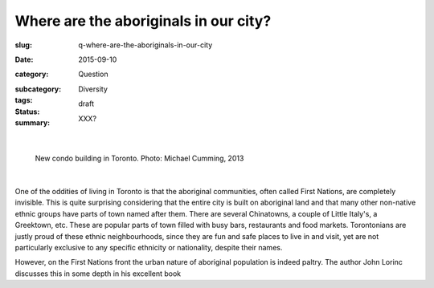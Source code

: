 Where are the aboriginals in our city?
========================================================

:slug: q-where-are-the-aboriginals-in-our-city
:date: 2015-09-10
:category: Question
:subcategory:
:tags: Diversity
:status: draft
:summary: XXX?

	.. figure:: /images/_1020176.RW2.jpg
		:alt: photo by Michael Cumming
		:figwidth: 100%
		:width: 200px

|

.. figure:: /images/_1020176.RW2.jpg
	:alt: photo by Michael Cumming
	:figwidth: 100%
	:width: 400px

	New condo building in Toronto. Photo: Michael Cumming, 2013

|

One of the oddities of living in Toronto is that the aboriginal communities, often called First Nations,  are completely invisible. This is quite surprising considering that the entire city is built on aboriginal land and that many other non-native ethnic groups have parts of town named after them. There are several Chinatowns, a couple of Little Italy's, a Greektown, etc. These are popular parts of town filled with busy bars, restaurants and food markets. Torontonians are justly proud of these ethnic neighbourhoods, since they are fun and safe places to live in and visit, yet are not particularly exclusive to any specific ethnicity or nationality, despite their names.  

However, on the First Nations front the urban nature of aboriginal population is indeed paltry. The author John Lorinc discusses this in some depth in his excellent book 